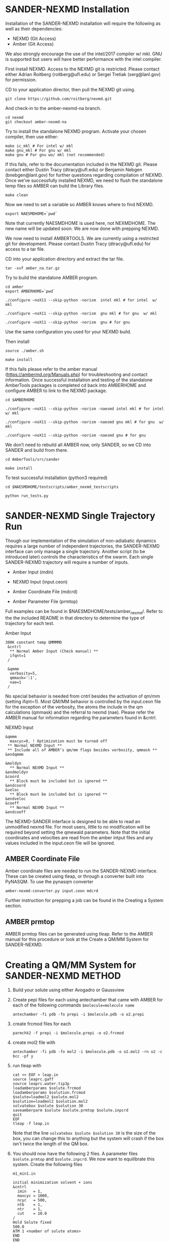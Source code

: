 * SANDER-NEXMD Installation 
Installation of the SANDER-NEXMD installation will require the following as well
as their dependencies:

- NEXMD (Git Access) 
- Amber (Git Access) 

We also strongly encourage the use of the intel/2017 compiler w/ mkl. GNU is
supported but users will have better performance with the intel compiler.

First install NEXMD. Access to the NEXMD git is restricted. Please contact
either Adrian Roitberg (roitberg@ufl.edu) or Sergei Tretiak (serg@lanl.gov) for
permission.

CD to your application director, then pull the NEXMD git using. 

#+BEGIN_EXAMPLE 
git clone https://github.com/roitberg/nexmd.git
#+END_EXAMPLE


And check-in to the amber-nexmd-na branch.

#+BEGIN_EXAMPLE 
cd nexmd 
git checkout amber-nexmd-na 
#+END_EXAMPLE

Try to install the standalone NEXMD program. Activate your chosen compiler, then use either: 

#+BEGIN_EXAMPLE 
make ic_mkl # For intel w/ mkl 
make gnu_mkl # For gnu w/ mkl 
make gnu # For gnu wo/ mkl (not recommended) 
#+END_EXAMPLE

If this fails, refer to the documentation included in the NEXMD git. Please contact either Dustin Tracy (dtracy@ufl.edu) or Benjamin Nebgen (bnebgen@lanl.gov) for further questions regarding compilation of NEXMD. Once we’ve successfully installed NEXMD, we need to flush the standalone temp files so AMBER can build the Library files. 

#+BEGIN_EXAMPLE 
make clean 
#+END_EXAMPLE

Now we need to set a variable so AMBER knows where to find NEXMD. 

#+BEGIN_EXAMPLE 
export NAESMDHOME=`pwd` 
#+END_EXAMPLE

Note that currently NAESMDHOME is used here, not NEXMDHOME. The new name will be
updated soon. We are now done with prepping NEXMD.

We now need to install AMBERTOOLS. We are currently using a restricted git for
development. Please contact Dustin Tracy (dtracy@ufl.edu) for access to a tar
file.

CD into your application directory and extract the tar file. 

#+BEGIN_EXAMPLE 
tar -xvf amber_na.tar.gz 
#+END_EXAMPLE

Try to build the standalone AMBER program.  

#+BEGIN_EXAMPLE 
cd amber 
export AMBERHOME=`pwd` 

./configure –noX11 --skip-python -norism  intel mkl # for intel  w/ mkl 

./configure –noX11 --skip-python -norism  gnu mkl # for gnu  w/ mkl 

./configure –noX11 --skip-python -norism  gnu # for gnu 
#+END_EXAMPLE

Use the same configuration you used for your NEXMD build. 

Then install 

#+BEGIN_EXAMPLE 
source ./amber.sh 

make install 
#+END_EXAMPLE

If this fails please refer to the amber manual (https://ambermd.org/Manuals.php)
for troubleshooting and contact information. Once successful installation and
testing of the standalone AmberTools packages is completed cd back into
AMBERHOME and configure AMBER to link to the NEXMD package.

#+BEGIN_EXAMPLE 
cd $AMBERHOME 

./configure –noX11 --skip-python -norism -naesmd intel mkl # for intel  w/ mkl 

./configure –noX11 --skip-python -norism -naesmd gnu mkl # for gnu  w/ mkl 

./configure –noX11 --skip-python -norism -naesmd gnu # for gnu 
#+END_EXAMPLE

We don’t need to rebuild all AMBER now, only SANDER, so we CD into SANDER and build from there. 

#+BEGIN_EXAMPLE 
cd AmberTools/src/sander 

make install 
#+END_EXAMPLE

To test successful installation (python3 required) 

#+BEGIN_EXAMPLE 
cd $NAESMDHOME/testscripts/amber_nexmd_testscripts 

python run_tests.py 
#+END_EXAMPLE

* SANDER-NEXMD Single Trajectory Run 

Though our implementation of the simulation of non-adiabatic dynamics requires a
large number of independent trajectories, the SANDER-NEXMD interface can only
manage a single trajectory. Another script (to be introduced later) controls the
characteristics of the swarm. Each single SANDER-NEXMD trajectory will require a
number of inputs.

- Amber Input (mdin) 

- NEXMD Input (input.ceon) 

- Amber Coordinate File (mdcrd)  

- Amber Parameter File (prmtop) 

Full examples can be found in $NAESMDHOME/tests/amber_nexmd/. Refer to the the
included README in that directory to determine the type of trajectory for each
test.

Amber Input 

#+BEGIN_EXAMPLE 
300K constant temp QMMMMD 
 &cntrl 
  ** Normal Amber Input (Check manual) ** 
  ifqnt=1 
 / 

 &qmmm 
  verbosity=5, 
  qmmask=':1', 
  nae=1 
 / 
#+END_EXAMPLE

No special behavior is needed from cntrl besides the activation of qm/mm (setting ifqnt=1). Most QM/MM behavior is controlled by the input.ceon file for the exception of the verbosity, the atoms the include in the qm calculations (qmmask) and the referral to nexmd (nae). Please refer the AMBER manual for information regarding the parameters found in &cntrl. 

NEXMD Input 

#+BEGIN_EXAMPLE 
&qmmm 
  maxcyc=0, ! Optimization must be turned off
 ** Normal NEXMD Input **  
 ** Include all of AMBER’s qm/mm flags besides verbosity, qmmask ** 
&endqmmm 

&moldyn 
  ** Normal NEXMD Input ** 
&endmoldyn 
&coord 
  ** Block must be included but is ignored ** 
&endcoord 
&veloc 
  ** Block must be included but is ignored ** 
&endveloc 
&coeff 
  ** Normal NEXMD Input ** 
&endcoeff 
#+END_EXAMPLE

The NEXMD-SANDER interface is designed to be able to read an unmodified nexmd
file. For most users, little to no modification will be required beyond setting
the qmewald parameters. Note that the initial coordinates and velocities are
read from the amber intput files and any values included in the input.ceon file
will be ignored.

** AMBER Coordinate File 

Amber coordinate files are needed to run the SANDER-NEXMD interface. These can
be created using tleap, or through a converter built into PyNASQM. To use the
pynasqm converter

#+BEGIN_EXAMPLE 
amber-nexmd-converter.py input.ceon mdcrd
#+END_EXAMPLE

Further instruction for prepping a job can be found in the Creating a System
section.

** AMBER prmtop

AMBER prmtop files can be generated using tleap. Refer to the AMBER manual for
this procedure or look at the Create a QM/MM System for SANDER-NEXMD.

* Creating a QM/MM System for SANDER-NEXMD                           :METHOD:
1) Build your solute using either Avogadro or Gaussview
2) Create pepi files for each using antechamber that came with AMBER for each of
   the following commands =$molecule=molecule name= 
  #+BEGIN_EXAMPLE
  antechamber -fi pdb -fo prepi -i $molecule.pdb -o o2.prepi
  #+END_EXAMPLE
3) create frcmod files for each
  #+BEGIN_EXAMPLE
  parmchk2 -f prepi -i $molecule.prepi -o o2.frcmod
  #+END_EXAMPLE
4) create mol2 file with
  #+BEGIN_EXAMPLE
  antechamber -fi pdb -fo mol2 -i $molecule.pdb -o o2.mol2 -rn o2 -c bcc -pf y
  #+END_EXAMPLE
6) run tleap with
  #+BEGIN_EXAMPLE
  cat << EOF > leap.in
  source leaprc.gaff
  source leaprc.water.tip3p
  loadamberparams $solute.frcmod
  loadamberparams $solution.frcmod
  $solute=loadmol2 $solute.mol2
  $solution=loadmol2 $solution.mol2
  solvatebox $solute $solution 30
  saveamberparm $solute $solute.prmtop $solute.inpcrd
  quit
  EOF
  tleap -f leap.in
  #+END_EXAMPLE
  Note that the line =solvatebox $solute $solution 30= is the size of the
   box, you can change this to anything but the system will crash if the box
   isn't twice the length of the QM box.
7) You should now have the following 2 files. A parameter files =$solute.prmtop=
   and =$solute.inpcrd=. We now want to equilibrate this system. Create the
   following files
  : m1_min1.in
  #+BEGIN_EXAMPLE
  initial minimization solvent + ions
  &cntrl
    imin   = 1,
    maxcyc = 1000,
    ncyc   = 500,
    ntb    = 1,
    ntr    = 1,
    cut    = 10.0
  /
  Hold Solute fixed
  500.0
  ATM 1 <number of solute atoms>
  END
  END
  #+END_EXAMPLE
  Note : The line =ATM 1 <number of solute atoms>= should be from 1 to Number of atoms in solute.

  : m1_min2.in
  #+BEGIN_EXAMPLE
  initial minimization solvent + ions
  &cntrl
    imin   = 1,
    maxcyc = 2500,
    ncyc   = 1000,
    ntb    = 1,
    ntr    = 0,
    cut    = 10.0
  /
  #+END_EXAMPLE

  : m1_md1.in
  #+BEGIN_EXAMPLE
  MD Equilibration STEP
  &cntrl
    imin   = 0,
    irest  = 0,
    ntx    = 1,
    ig     =-1,
    ntb    = 1,
    cut    = 10.0,
    ntr    = 1,
    ntc    = 2,
    ntf    = 2,
    tempi  = 0.0,
    temp0  = 300.0,
    ntt    = 3,
    gamma_ln = 2.0,
    nstlim = 5000, 
    dt = 0.002,
    ntpr = 100,
    ntwx = 100,
    ntwr = 1000
  /
  Keep fixed with weak restraints
  10.0
  ATM 1 <number of solute atoms>
  END
  END
  #+END_EXAMPLE
  Note : The line =ATM 1 <number of solute atoms>= should be from 1 to Number of atoms in solute.

  : m_md2.in
  #+BEGIN_EXAMPLE
  Constant Pressure Relaxation
  &cntrl
    imin = 0, 
    irest = 1,
    ntx = 5,
    ntb = 2,
    pres0 = 1.0,
    ntp = 1,
    ig = -1,
    taup = 2.0,
    cut = 10.0,
    ntr = 0,
    ntc = 2,
    ntf = 2,
    tempi = 300.0,
    temp0 = 300.0,
    ntt = 3,
    gamma_ln = 2.0,
    nstlim = 100000,
    dt = 0.002,
    ntpr = 100,
    ntwx = 100,
    ntwv = -1,
    ntwr = 1000
  /
  #+END_EXAMPLE
8) Now we want to create our equilibrated system create a file
  : box_eq.sh
  #+BEGIN_EXAMPLE
  echo 'm1_min'
  sander -O -i m1_min.in -o m1_min.out -r m1_min.rst -c m1.inpcrd -p m1.prmtop -ref m1.inpcrd
  echo 'm1_min1'
  sander -O -i m1_min2.in -o m1_min2.out -r m1_min2.rst -c m1_min.rst -p m1.prmtop
  echo 'm1_md1'
  sander -O -i m1_md1.in -o m1_md1.out -r m1_md1.rst -c m1_min2.rst -p m1.prmtop -ref m1_min2.rst
  echo 'm1_md2'
  sander -O -i m1_md2.in -o m1_md2.out -r m1_md2.rst -c m1_md1.rst -p m1.prmtop
  echo 'finished'
  #+END_EXAMPLE
9) Run this with
    #+BEGIN_EXAMPLE
    ./box_eq.sh
    #+END_EXAMPLE
    This will leave you with an equilibrated geometry file =m1_md2.rst=.
10) We now only need the NEXMD input and SANDER input file to begin. 
     : md_qmmm_amb.in
     #+BEGIN_EXAMPLE
     300K constant temp QMMMMD
     &cntrl
       imin=0,
       iwrap=1,
       irest=0,
       ntx=5,
       ntb=1,
       ntp=0,
       ig=-1,
       taup=2.0,
       cut=16.0,
       ntr=0,
       tempi=300.0,
       temp0=300.0,
       ntt=3, ! Use Langevin
       gamma_ln=2.0, ! Lavenvin constant
       nstlim=20000, ! Number of Step
       dt=0.0005,
       ntpr=10, ! print every 10 steps
       ntwx=10, ! print coords every 10 steps
       ntwv=-1, ! save velocities every time coords are saved
       ifqnt=1 ! Do QM calculations
     /
     &qmmm
       verbosity=1,
       qmmask=':1', ! Only use QM on the solute
       nae=1 ! Activate NEXMD Looks for input.ceon file
     /
     #+END_EXAMPLE
      : input.ceon
   #+BEGIN_EXAMPLE
   &qmmm
     qm_theory='AM1',
     diag_routine=1,
     qmcharge=0,
     qmshake=0,
     qm_ewald=0,
     qm_pme=0,
     scfconv=1.0000E-10,
     printcharges=1,
     printdipole=0,
     printbondorders=0,
     density_predict=0,
     itrmax=300,
     diag_routine=1,
     exst_method=2,
     dav_guess=0,
     ftol0=1.0000E-05, ! Acceptance Tolerance for Davidson (emin-eold)
     ftol1=1.0000E-06, ! Acceptance Tolerance for Davidson (residual)
     dav_maxcyc=200,
     calcxdens=.false.,
     maxcyc=0,
     ntpr=1,
     grms_tol=1.0000E-02,
     solvent_model=0,
     potential_type=1,
     ceps=10,
     linmixparam=1,
     cosmo_scf_ftol=1.0000E-05,
     EF=0,
     Ex=0.0000E+00,
     Ez=0.0000E+00, 
     Ey=0.0000E+00,  !1.000E-02
     onsager_radius=2,
   &endqmmm
   &moldyn
     !***** General parameters
     rnd_seed=1, ! seed for the random number generator
     bo_dynamics_flag=1, ! 0-non-BO, 1-BO [1]
     exc_state_init=0, ! initial excited state (0 - ground state) [0]
     n_exc_states_propagate=0, ! number of excited states [0]

     !***** Dynamics parameters
     time_init=0.d0, ! initial time, fs [0.0]
     time_step=0.5, !time step, fs [0.1]
     n_class_steps=0, !number of classical steps [1]
     n_quant_steps=0, ! number of quantum steps for each classical step [4]
     moldyn_deriv_flag=1, ! 0-none, 1-analyt, 2-numeric [1]
     num_deriv_step=1.d-5, ! displacement for numerical derivatives, A [1.d-3]
     rk_tolerance=1.d-7, ! tolerance for the Runge-Kutta propagator [1.d-7]

     !***** Non-adiabatic parameters
     quant_step_reduction_factor=2.5d-2, ! quantum step reduction factor [0.1]
     decoher_type=2, ! type of decoherence: Persico/Granucci (0), Truhlar(1) [0]
     decoher_e0=0.d0, ! decoherence parameter E0 [0.1]
     decoher_c=0.d0, ! decoherence parameter C [0.1]
     dotrivial=1

     !***** Thermostat parameters
     therm_type=1, ! Thermostat type (0-no thermostat,1-Langevin,2-Berendsen) [0]
     therm_temperature=300.d0, ! Thermostate temperature, K [300.0]
     therm_friction=2.d0, ! thermostate friction coefficient, 1/ps [2.0]
     berendsen_relax_const=0.4d0, ! bath relaxation constant, only for Berendsen [0.4]
     heating=0, ! heating (1) or equilibrated(0) [0]
     heating_steps_per_degree=100, ! number of steps per degree during heating [100]

     !***** Output & Log parameters
     verbosity=3, ! output verbosity (0-minimal, 3-highest) [2]
     out_data_steps=100, ! number of steps to write data [1]
     out_coords_steps=100, ! number of steps to write the restart file [10]
     out_data_cube=0, ! write(1) or not(0) view files to generate cubes [0]
     out_count_init=0, ! the initial count for output files [0]
   &endmoldyn

   &coord
   &endcoord

   &veloc
   &endveloc

   &coeff
         0.0000000000000000       0.0000000000000000
         0.0000000000000000       0.0000000000000000
   &endcoeff

   #+END_EXAMPLE

   Note that the coord and veloc must be there, but there values will be
   overridden by amber during dynamics.
11) Run the md with the command
  #+BEGIN_EXAMPLE
  sander -O -i md_qmmm_amb.in -o mdout -p m1.prmtop -c m1_md2.rst -x traj_file.nc
  #+END_EXAMPLE
* Using Pynasqm for Multiple Trajectories
** Installation
Clone this repository to the directory of your choosing.
#+BEGIN_EXAMPLE 
git clone https://github.com/PotentialParadox/pynasqm.git
cd pynasqm
python setup install
#+END_EXAMPLE
** Usage
Pynasqm is currently capable of automating the following actions
- Single MM-Ground State Trajectory
- QM-Ground State Trajectories originating from MM-Ground-State
- Absorption calculations using snapshots from the QM-Ground State Trajectories
- PulsePump SinglePoint Calculations
- QM-Excited State Trajectory
  - Franck-Condon Excitations
  - Pule Pump Simulations
  - Capable of performing Non-Adiabatic using the isTully option

Follow instructions for Creating a QM/MM System for SANDER-NEXMD to create an
AMBER parameter/topology (prmtop) file and an AMBER coordinate (inpcrd) file.
Create a new directory with any name you'd like.
Copy your prmtop and inpcrd file to that directory, renaming the files to 
- m1.prmtop (prmtop file)
- m1_md2.rst (restart file)
You can initialize the other input files with
#+BEGIN_EXAMPLE 
nasqm.py --init
#+END_EXAMPLE
which will generate
- pynasqm.in (pynasqm input file)
- input.ceon (The NEXMD input file)
- md_qmmm_amb.in (The AMBER input file)

For the documentation for NEXMD, please refer to [[https://github.com/roitberg/nexmd][NEXMD-Git]]. For the AMBER input
file, refer to [[https://ambermd.org/doc12/Amber19.pdf][AMBER-Manual]]. The pynasqm input file is written as a commented
J-SON file. On lines other than the ones commented out, the file is white space
sensitive. Any edits should be performed within the second quoted value on the
line. Refer to the comments within the file for guidance on the inputs. Any
further question can be referred to [[dtracy@ufl.edu][Dustin Tracy]]. The high performance computer
section is designed to work with Slurm systems employing the slurm array
feature.

